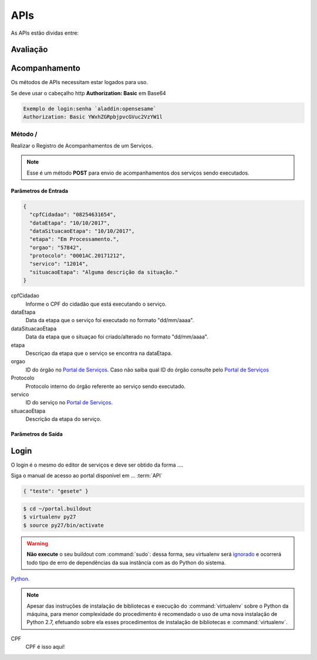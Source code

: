 APIs
=====

As APIs estão dividas entre:

Avaliação
**********

Acompanhamento
**************

Os métodos de APIs necessitam estar logados para uso.

Se deve usar o cabeçalho http **Authorization: Basic** em Base64
 
.. code-block:: http
   
   Exemplo de login:senha `aladdin:opensesame` 
   Authorization: Basic YWxhZGRpbjpvcGVuc2VzYW1l

Método /
--------

Realizar o Registro de Acompanhamentos de um Serviços.

.. note::
   Esse é um método **POST** para envio de acompanhamentos dos serviços sendo executados.

Parâmetros de Entrada
++++++++++++++++++++++

.. code-block:: json
   
   {
     "cpfCidadao": "08254631654",
     "dataEtapa": "10/10/2017",
     "dataSituacaoEtapa": "10/10/2017",
     "etapa": "Em Processamento.",
     "orgao": "57842",
     "protocolo": "0001AC.20171212",
     "servico": "12014",
     "situacaoEtapa": "Alguma descrição da situação."
   }

cpfCidadao
   Informe o CPF do cidadão que está executando o serviço.

dataEtapa
   Data da etapa que o serviço foi executado no formato "dd/mm/aaaa".

dataSituacaoEtapa
   Data da etapa que o situaçao foi criado/alterado no formato "dd/mm/aaaa".

etapa
   Descriçao da etapa que o serviço se encontra na dataEtapa.

orgao
   ID do órgão no `Portal de Serviços`_. Caso não saiba qual ID do órgão consulte pelo `Portal de Serviços`_

Protocolo
   Protocolo interno do órgão referente ao serviço sendo executado.

servico
   ID do serviço no `Portal de Serviços`_.

situacaoEtapa
   Descrição da etapa do serviço.

Parâmetros de Saída
++++++++++++++++++++++


Login
********

O login é o mesmo do editor de serviços e deve ser obtido da forma ....

Siga o manual de acesso ao portal disponível em ... :term:`API`

.. code-block:: json
 
   { "teste": "gesete" }

.. image:: _imagens/mylogo.svg
   :height: 100px
   :width: 200 px
   :scale: 50 %
   :alt: meu texto para a imagem


.. code-block:: python
   :emphasize-lines: 3,5

   def some_function():
       interesting = False
       print 'This line is highlighted.'
       print 'This one is not...'
       print '...but this one is.'

.. code-block:: console

    $ cd ~/portal.buildout
    $ virtualenv py27
    $ source py27/bin/activate

.. warning::
    **Não execute** o seu buildout com :command:`sudo`:
    dessa forma, seu virtualenv será `ignorado <http://askubuntu.com/a/478001>`_ e ocorrerá todo tipo de erro de dependências da sua instância com as do Python do sistema.

Python_.

.. _Python: http://www.python.org/

.. note::
    Apesar das instruções de instalação de bibliotecas e execução do :command:`virtualenv` sobre o Python da máquina,
    para menor complexidade do procedimento é recomendado o uso de uma nova instalação de Python 2.7,
    efetuando sobre ela esses procedimentos de instalação de bibliotecas e :command:`virtualenv`.


CPF
  CPF é isso aqui!


.. _`Portal de Serviços`: http://servicos.gov.br
